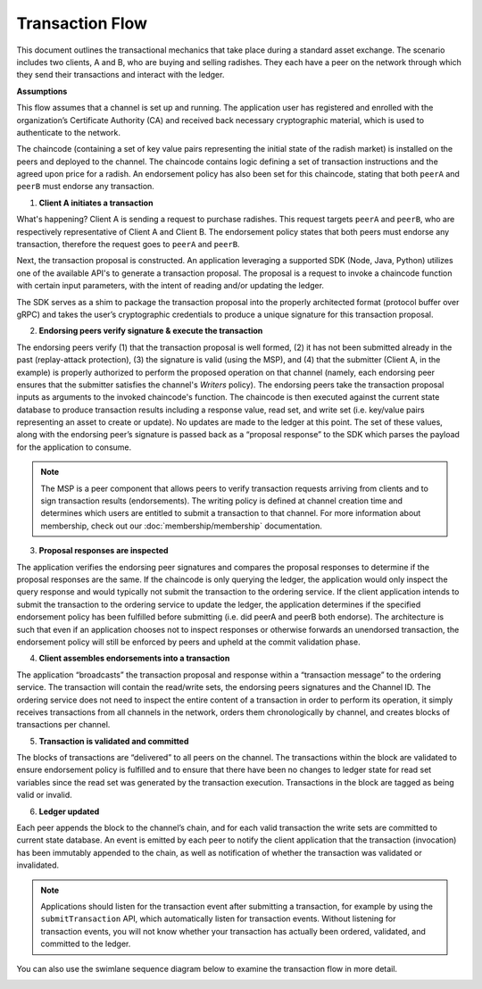 Transaction Flow
================

This document outlines the transactional mechanics that take place during a
standard asset exchange. The scenario includes two clients, A and B, who are
buying and selling radishes. They each have a peer on the network through which
they send their transactions and interact with the ledger.

.. image:: images/step0.png

**Assumptions**

This flow assumes that a channel is set up and running. The application user has
registered and enrolled with the organization’s Certificate Authority (CA) and
received back necessary cryptographic material, which is used to authenticate to
the network.

The chaincode (containing a set of key value pairs representing the initial
state of the radish market) is installed on the peers and deployed to the
channel. The chaincode contains logic defining a set of transaction instructions
and the agreed upon price for a radish. An endorsement policy has also been set
for this chaincode, stating that both ``peerA`` and ``peerB`` must endorse any
transaction.

.. image:: images/step1.png

1. **Client A initiates a transaction**

What's happening? Client A is sending a request to purchase radishes. This
request targets ``peerA`` and ``peerB``, who are respectively representative of
Client A and Client B. The endorsement policy states that both peers must
endorse any transaction, therefore the request goes to ``peerA`` and ``peerB``.

Next, the transaction proposal is constructed. An application leveraging a
supported SDK (Node, Java, Python) utilizes one of the available API's
to generate a transaction proposal. The proposal is a request to invoke a
chaincode function with certain input parameters, with the intent of reading
and/or updating the ledger.

The SDK serves as a shim to package the transaction proposal into the properly
architected format (protocol buffer over gRPC) and takes the user’s
cryptographic credentials to produce a unique signature for this transaction
proposal.

.. image:: images/step2.png

2. **Endorsing peers verify signature & execute the transaction**

The endorsing peers verify (1) that the transaction proposal is well formed, (2)
it has not been submitted already in the past (replay-attack protection), (3)
the signature is valid (using the MSP), and (4) that the submitter (Client A, in the
example) is properly authorized to perform the proposed operation on that
channel (namely, each endorsing peer ensures that the submitter satisfies the
channel's *Writers* policy). The endorsing peers take the transaction proposal
inputs as arguments to the invoked chaincode's function. The chaincode is then
executed against the current state database to produce transaction results
including a response value, read set, and write set (i.e. key/value pairs
representing an asset to create or update). No updates are made to the
ledger at this point. The set of these values, along with the endorsing peer’s
signature is passed back as a “proposal response” to the SDK which parses the
payload for the application to consume.

.. note:: The MSP is a peer component that allows peers to verify transaction
          requests arriving from clients and to sign transaction results
          (endorsements). The writing policy is defined at channel creation time
          and determines which users are entitled to submit a transaction to
          that channel. For more information about membership, check out our
          :doc:`membership/membership` documentation.

.. image:: images/step3.png

3. **Proposal responses are inspected**

The application verifies the endorsing peer signatures and compares the proposal
responses to determine if the proposal responses are the same. If the chaincode
is only querying the ledger, the application would only inspect the query response and
would typically not submit the transaction to the ordering service. If the client
application intends to submit the transaction to the ordering service to update the
ledger, the application determines if the specified endorsement policy has been
fulfilled before submitting (i.e. did peerA and peerB both endorse). The
architecture is such that even if an application chooses not to inspect
responses or otherwise forwards an unendorsed transaction, the endorsement
policy will still be enforced by peers and upheld at the commit validation
phase.

.. image:: images/step4.png

4. **Client assembles endorsements into a transaction**

The application “broadcasts” the transaction proposal and response within a
“transaction message” to the ordering service. The transaction will contain the
read/write sets, the endorsing peers signatures and the Channel ID. The
ordering service does not need to inspect the entire content of a transaction in
order to perform its operation, it simply receives transactions from all
channels in the network, orders them chronologically by channel, and creates
blocks of transactions per channel.

.. image:: images/step5.png

5. **Transaction is validated and committed**

The blocks of transactions are “delivered” to all peers on the channel.  The
transactions within the block are validated to ensure endorsement policy is
fulfilled and to ensure that there have been no changes to ledger state for read
set variables since the read set was generated by the transaction execution.
Transactions in the block are tagged as being valid or invalid.

.. image:: images/step6.png

6. **Ledger updated**

Each peer appends the block to the channel’s chain, and for each valid
transaction the write sets are committed to current state database. An event is
emitted by each peer to notify the client application that the transaction (invocation)
has been immutably appended to the chain, as well as notification of whether the
transaction was validated or invalidated.

.. note:: Applications should listen for the transaction event after submitting
          a transaction, for example by using the ``submitTransaction``
          API, which automatically listen for transaction events. Without
          listening for transaction events, you will not know
          whether your transaction has actually been ordered, validated, and
          committed to the ledger.

You can also use the swimlane sequence diagram below to examine the
transaction flow in more detail.

.. image:: images/flow-4.png

.. Licensed under Creative Commons Attribution 4.0 International License
   https://creativecommons.org/licenses/by/4.0/
